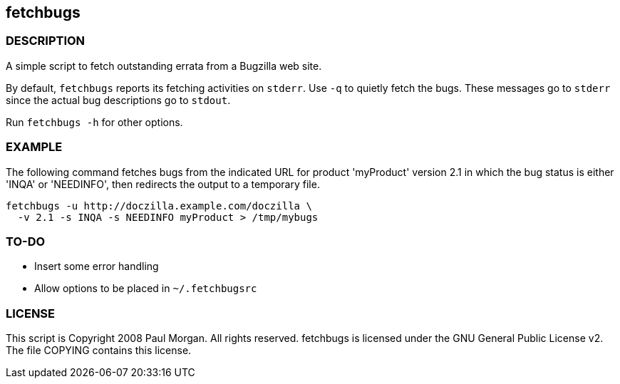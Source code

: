== fetchbugs 

===  DESCRIPTION

A simple script to fetch outstanding errata from a Bugzilla web site. 

By default, `fetchbugs` reports its fetching activities on `stderr`.
Use `-q` to quietly fetch the bugs. These messages go to `stderr` since
the actual bug descriptions go to `stdout`.

Run `fetchbugs -h` for other options.

===  EXAMPLE

The following command fetches bugs from the indicated
URL for product 'myProduct' version 2.1 in which the 
bug status is either 'INQA' or 'NEEDINFO', then redirects the
output to a temporary file.

----
fetchbugs -u http://doczilla.example.com/doczilla \
  -v 2.1 -s INQA -s NEEDINFO myProduct > /tmp/mybugs
----

===  TO-DO

* Insert some error handling
* Allow options to be placed in `~/.fetchbugsrc`

===  LICENSE

This script is Copyright 2008 Paul Morgan. All rights reserved.
fetchbugs is licensed under the GNU General Public License v2.
The file COPYING contains this license.
